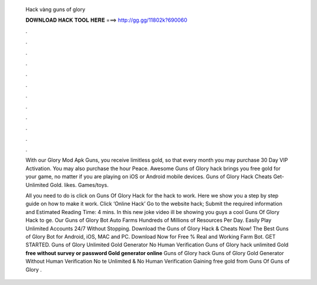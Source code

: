   Hack vàng guns of glory
  
  
  
  𝐃𝐎𝐖𝐍𝐋𝐎𝐀𝐃 𝐇𝐀𝐂𝐊 𝐓𝐎𝐎𝐋 𝐇𝐄𝐑𝐄 ===> http://gg.gg/11802k?690060
  
  
  
  .
  
  
  
  .
  
  
  
  .
  
  
  
  .
  
  
  
  .
  
  
  
  .
  
  
  
  .
  
  
  
  .
  
  
  
  .
  
  
  
  .
  
  
  
  .
  
  
  
  .
  
  With our Glory Mod Apk Guns, you receive limitless gold, so that every month you may purchase 30 Day VIP Activation. You may also purchase the hour Peace. Awesome Guns of Glory hack brings you free gold for your game, no matter if you are playing on iOS or Android mobile devices. Guns of Glory Hack Cheats Get-Unlimited Gold. likes. Games/toys.
  
  All you need to do is click on Guns Of Glory Hack for the hack to work. Here we show you a step by step guide on how to make it work. Click ‘Online Hack’ Go to the website hack; Submit the required information and Estimated Reading Time: 4 mins. In this new joke video ill be showing you guys a cool Guns Of Glory Hack to ge. Our Guns of Glory Bot Auto Farms Hundreds of Millions of Resources Per Day. Easily Play Unlimited Accounts 24/7 Without Stopping. Download the Guns of Glory Hack & Cheats Now! The Best Guns of Glory Bot for Android, iOS, MAC and PC. Download Now for Free % Real and Working Farm Bot. GET STARTED. Guns of Glory Unlimited Gold Generator No Human Verification Guns of Glory hack unlimited Gold **free without survey or password Gold generator online** Guns of Glory hack  Guns of Glory Gold Generator Without Human Verification No te Unlimited & No Human Verification Gaining free gold from Guns Of  Guns of Glory .

